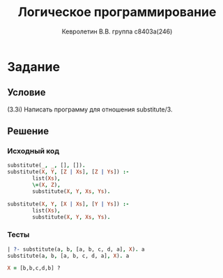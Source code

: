 #+TITLE:        Логическое программирование
#+AUTHOR:       Кевролетин В.В. группа с8403а(246)
#+EMAIL:        kevroletin@gmial.com
#+LANGUAGE:     russian
#+LATEX_HEADER: \usepackage[cm]{fullpage}

* Задание 
** Условие
(3.3i) Написать программу для отношения substitute/3. 
** Решение

*** Исходный код

#+begin_src prolog
substitute(_, _, [], []).
substitute(X, Y, [Z | Xs], [Z | Ys]) :-
        list(Xs),
        \=(X, Z),
        substitute(X, Y, Xs, Ys).
       
substitute(X, Y, [X | Xs], [Y | Ys]) :-
        list(Xs),
        substitute(X, Y, Xs, Ys).
#+end_src

*** Тесты

#+begin_src prolog
| ?- substitute(a, b, [a, b, c, d, a], X). a
substitute(a, b, [a, b, c, d, a], X). a

X = [b,b,c,d,b] ? 
#+end_src
